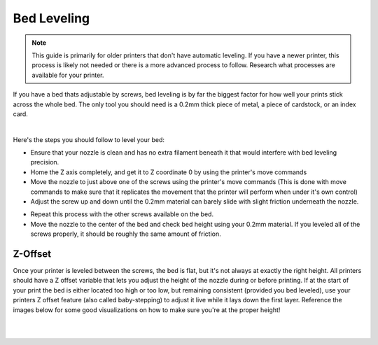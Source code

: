 Bed Leveling
============

.. note:: This guide is primarily for older printers that don't have automatic leveling. If you have a newer printer, this process is likely not needed
          or there is a more advanced process to follow. Research what processes are available for your printer.

If you have a bed thats adjustable by screws, bed leveling is by far the biggest factor for how well your prints stick across the whole bed. The only tool 
you should need is a 0.2mm thick piece of metal, a piece of cardstock, or an index card.

.. image:: images/bedlevelingmaterials.png
  :align: center
  :width: 55%
  :alt: Tools usable for bed leveling.

|

Here's the steps you should follow to level your bed:

* Ensure that your nozzle is clean and has no extra filament beneath it that would interfere with bed leveling precision.
* Home the Z axis completely, and get it to Z coordinate 0 by using the printer's move commands
* Move the nozzle to just above one of the screws using the printer's move commands (This is done with move commands to make sure that it replicates the movement that the printer will perform when under it's own control)
* Adjust the screw up and down until the 0.2mm material can barely slide with slight friction underneath the nozzle.

.. image:: images/bedlevelingheight.png
  :align: center
  :width: 55%
  :alt: Placement of a tool under a nozzle.


* Repeat this process with the other screws available on the bed.
* Move the nozzle to the center of the bed and check bed height using your 0.2mm material. If you leveled all of the screws properly, it should be roughly the same amount of friction.

Z-Offset
--------

Once your printer is leveled between the screws, the bed is flat, but it's not always at exactly the right height. All printers should have a Z offset variable that lets
you adjust the height of the nozzle during or before printing. If at the start of your print the bed is either located too high or too low, but remaining consistent 
(provided you bed leveled), use your printers Z offset feature (also called baby-stepping) to adjust it live while it lays down the first layer. Reference the 
images below for some good visualizations on how to make sure you're at the proper height!

.. image:: images/bedheightgraphic.png
  :align: center
  :width: 55%
  :alt: Visual specifications on how high a nozzle should be.

|

.. image:: images/bedheightgraphic2.png
  :align: center
  :width: 55%
  :alt: Visual specifications on how high a nozzle should be.

|